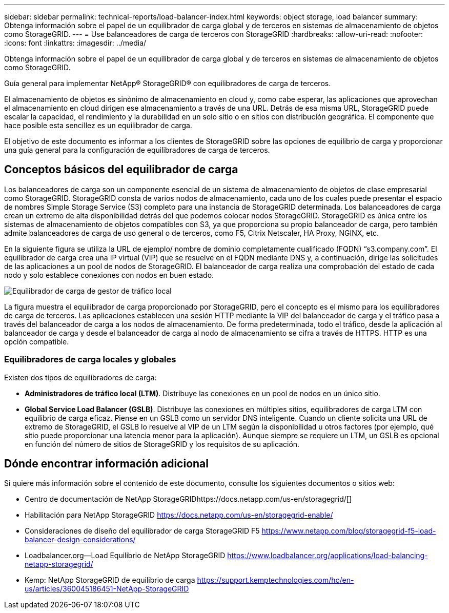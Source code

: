 ---
sidebar: sidebar 
permalink: technical-reports/load-balancer-index.html 
keywords: object storage, load balancer 
summary: Obtenga información sobre el papel de un equilibrador de carga global y de terceros en sistemas de almacenamiento de objetos como StorageGRID. 
---
= Use balanceadores de carga de terceros con StorageGRID
:hardbreaks:
:allow-uri-read: 
:nofooter: 
:icons: font
:linkattrs: 
:imagesdir: ../media/


[role="lead"]
Obtenga información sobre el papel de un equilibrador de carga global y de terceros en sistemas de almacenamiento de objetos como StorageGRID.

Guía general para implementar NetApp® StorageGRID® con equilibradores de carga de terceros.

El almacenamiento de objetos es sinónimo de almacenamiento en cloud y, como cabe esperar, las aplicaciones que aprovechan el almacenamiento en cloud dirigen ese almacenamiento a través de una URL. Detrás de esa misma URL, StorageGRID puede escalar la capacidad, el rendimiento y la durabilidad en un solo sitio o en sitios con distribución geográfica. El componente que hace posible esta sencillez es un equilibrador de carga.

El objetivo de este documento es informar a los clientes de StorageGRID sobre las opciones de equilibrio de carga y proporcionar una guía general para la configuración de equilibradores de carga de terceros.



== Conceptos básicos del equilibrador de carga

Los balanceadores de carga son un componente esencial de un sistema de almacenamiento de objetos de clase empresarial como StorageGRID. StorageGRID consta de varios nodos de almacenamiento, cada uno de los cuales puede presentar el espacio de nombres Simple Storage Service (S3) completo para una instancia de StorageGRID determinada. Los balanceadores de carga crean un extremo de alta disponibilidad detrás del que podemos colocar nodos StorageGRID. StorageGRID es única entre los sistemas de almacenamiento de objetos compatibles con S3, ya que proporciona su propio balanceador de carga, pero también admite balanceadores de carga de uso general o de terceros, como F5, Citrix Netscaler, HA Proxy, NGINX, etc.

En la siguiente figura se utiliza la URL de ejemplo/ nombre de dominio completamente cualificado (FQDN) “s3.company.com”. El equilibrador de carga crea una IP virtual (VIP) que se resuelve en el FQDN mediante DNS y, a continuación, dirige las solicitudes de las aplicaciones a un pool de nodos de StorageGRID. El balanceador de carga realiza una comprobación del estado de cada nodo y solo establece conexiones con nodos en buen estado.

image:load-balancer/load-balancer-local-traffic-manager-load-balancer.png["Equilibrador de carga de gestor de tráfico local"]

La figura muestra el equilibrador de carga proporcionado por StorageGRID, pero el concepto es el mismo para los equilibradores de carga de terceros. Las aplicaciones establecen una sesión HTTP mediante la VIP del balanceador de carga y el tráfico pasa a través del balanceador de carga a los nodos de almacenamiento. De forma predeterminada, todo el tráfico, desde la aplicación al balanceador de carga y desde el balanceador de carga al nodo de almacenamiento se cifra a través de HTTPS. HTTP es una opción compatible.



=== Equilibradores de carga locales y globales

Existen dos tipos de equilibradores de carga:

* *Administradores de tráfico local (LTM)*. Distribuye las conexiones en un pool de nodos en un único sitio.
* *Global Service Load Balancer (GSLB)*. Distribuye las conexiones en múltiples sitios, equilibradores de carga LTM con equilibrio de carga eficaz. Piense en un GSLB como un servidor DNS inteligente. Cuando un cliente solicita una URL de extremo de StorageGRID, el GSLB lo resuelve al VIP de un LTM según la disponibilidad u otros factores (por ejemplo, qué sitio puede proporcionar una latencia menor para la aplicación). Aunque siempre se requiere un LTM, un GSLB es opcional en función del número de sitios de StorageGRID y los requisitos de su aplicación.




== Dónde encontrar información adicional

Si quiere más información sobre el contenido de este documento, consulte los siguientes documentos o sitios web:

* Centro de documentación de NetApp StorageGRIDhttps://docs.netapp.com/us-en/storagegrid/[]
* Habilitación para NetApp StorageGRID https://docs.netapp.com/us-en/storagegrid-enable/[]
* Consideraciones de diseño del equilibrador de carga StorageGRID F5 https://www.netapp.com/blog/storagegrid-f5-load-balancer-design-considerations/[]
* Loadbalancer.org—Load Equilibrio de NetApp StorageGRID https://www.loadbalancer.org/applications/load-balancing-netapp-storagegrid/[]
* Kemp: NetApp StorageGRID de equilibrio de carga https://support.kemptechnologies.com/hc/en-us/articles/360045186451-NetApp-StorageGRID[]

